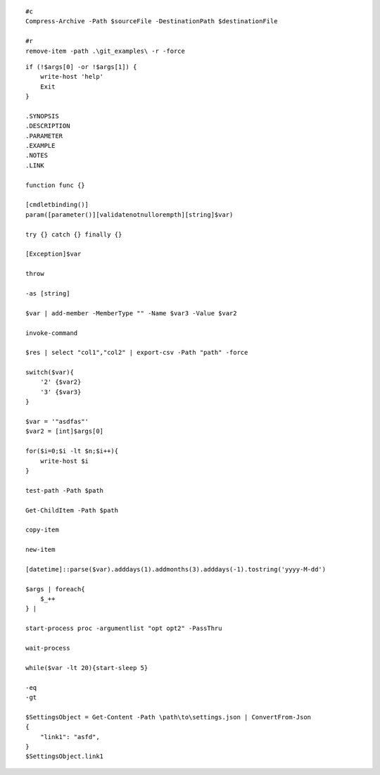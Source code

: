 ::

    #c
    Compress-Archive -Path $sourceFile -DestinationPath $destinationFile

    #r
    remove-item -path .\git_examples\ -r -force


::

    if (!$args[0] -or !$args[1]) {
        write-host 'help'
        Exit
    }
    
    .SYNOPSIS
    .DESCRIPTION
    .PARAMETER
    .EXAMPLE
    .NOTES
    .LINK
    
    function func {}
    
    [cmdletbinding()] 
    param([parameter()][validatenotnullorempth][string]$var)
    
    try {} catch {} finally {}
    
    [Exception]$var
    
    throw
    
    -as [string]
    
    $var | add-member -MemberType "" -Name $var3 -Value $var2
    
    invoke-command
    
    $res | select "col1","col2" | export-csv -Path "path" -force
    
    switch($var){
        '2' {$var2}
        '3' {$var3}
    }
    
    $var = '"asdfas"'
    $var2 = [int]$args[0]
    
    for($i=0;$i -lt $n;$i++){
        write-host $i
    }
    
    test-path -Path $path
    
    Get-ChildItem -Path $path
    
    copy-item
    
    new-item
    
    [datetime]::parse($var).adddays(1).addmonths(3).adddays(-1).tostring('yyyy-M-dd')
    
    $args | foreach{
        $_++
    } | 
    
    start-process proc -argumentlist "opt opt2" -PassThru
    
    wait-process
    
    while($var -lt 20){start-sleep 5}
    
    -eq
    -gt
    
    $SettingsObject = Get-Content -Path \path\to\settings.json | ConvertFrom-Json
    {
        "link1": "asfd",
    }
    $SettingsObject.link1
    
    
    
